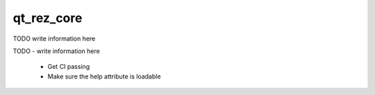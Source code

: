 ###########
qt_rez_core
###########

TODO write information here

TODO
- write information here

 - Get CI passing
 - Make sure the help attribute is loadable
